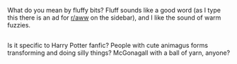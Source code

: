 :PROPERTIES:
:Author: Avaday_Daydream
:Score: 0
:DateUnix: 1487757976.0
:DateShort: 2017-Feb-22
:END:

What do you mean by fluffy bits? Fluff sounds like a good word (as I type this there is an ad for [[/r/aww][r/aww]] on the sidebar), and I like the sound of warm fuzzies.

** 
   :PROPERTIES:
   :CUSTOM_ID: section
   :END:
Is it specific to Harry Potter fanfic? People with cute animagus forms transforming and doing silly things? McGonagall with a ball of yarn, anyone?